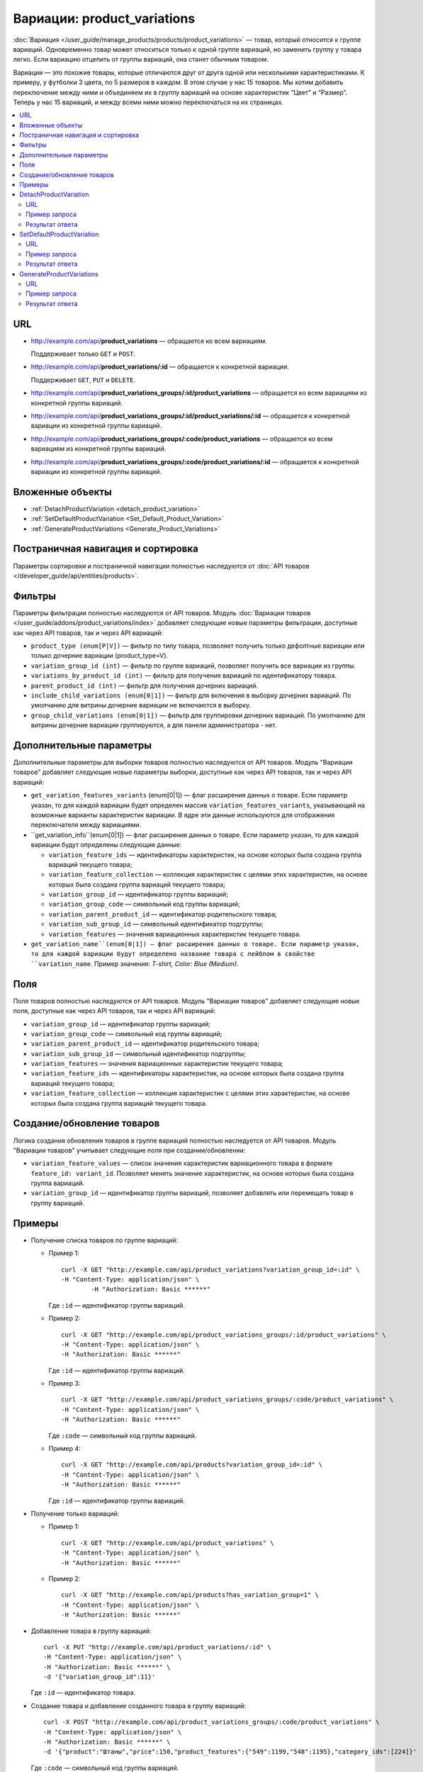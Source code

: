 ****************************
Вариации: product_variations
****************************

:doc:`Вариация </user_guide/manage_products/products/product_variations>` — товар, который относится к группе вариаций. Одновременно товар может относиться только к одной группе вариаций, но заменить группу у товара легко. Если вариацию отцепить от группы вариаций, она станет обычным товаром.

Вариации — это похожие товары, которые отличаются друг от друга одной или несколькими характеристиками. К примеру, у футболки 3 цвета, по 5 размеров в каждом. В этом случае у нас 15 товаров. Мы хотим добавить переключение между ними и объединяем их в группу вариаций на основе характеристик “Цвет” и “Размер”. Теперь у нас 15 вариаций, и между всеми ними можно переключаться на их страницах.

.. contents::
   :backlinks: none
   :local:

URL
===

* http://example.com/api/**product_variations** — обращается ко всем вариациям. 

  Поддерживает только  ``GET`` и ``POST``.

* http://example.com/api/**product_variations/:id** — обращается к конкретной вариации. 

  Поддерживает ``GET``, ``PUT`` и ``DELETE``. 

* http://example.com/api/**product_variations_groups/:id/product_variations** — обращается ко всем вариациям из конкретной группы вариаций.

* http://example.com/api/**product_variations_groups/:id/product_variations/:id** — обращается к конкретной вариации из конкретной группы вариаций.

* http://example.com/api/**product_variations_groups/:code/product_variations** — обращается ко всем вариациям из конкретной группы вариаций.

* http://example.com/api/**product_variations_groups/:code/product_variations/:id** — обращается к конкретной вариации из конкретной группы вариаций.

Вложенные объекты
=================

* :ref:`DetachProductVariation <detach_product_variation>`

* :ref:`SetDefaultProductVariation <Set_Default_Product_Variation>`

* :ref:`GenerateProductVariations <Generate_Product_Variations>`

Постраничная навигация и сортировка
===================================

Параметры сортировки и постраничной навигации полностью наследуются от :doc:`API товаров </developer_guide/api/entities/products>`.

Фильтры
=======

Параметры фильтрации полностью наследуются от API товаров. Модуль :doc:`Вариации товаров </user_guide/addons/product_variations/index>` добавляет следующие новые параметры фильтрации, доступные как через API товаров, так и через API вариаций:

* ``product_type (enum[P|V])`` — фильтр по типу товара, позволяет получить только дефолтные вариации или только дочерние вариации (product_type=V).

* ``variation_group_id (int)`` — фильтр по группе вариаций, позволяет получить все вариации из группы.

* ``variations_by_product_id (int)`` — фильтр для получения вариаций по идентификатору товара.

* ``parent_product_id (int)`` — фильтр для получения дочерних вариаций.

* ``include_child_variations (enum[0|1])`` — фильтр для включения в выборку дочерних вариаций. По умолчанию для витрины дочерние вариации не включаются в выборку.

* ``group_child_variations (enum[0|1])`` — фильтр для группировки дочерних вариаций. По умолчанию для витрины дочерние вариации группируются, а для панели администратора - нет.

Дополнительные параметры
========================

Дополнительные параметры для выборки товаров полностью наследуются от API товаров. Модуль "Вариации товаров" добавляет следующие новые параметры выборки, доступные как через API товаров, так и через API вариаций:

* ``get_variation_features_variants`` (enum[0|1]) — флаг расширения данных о товаре. Если параметр указан, то для каждой вариации будет определен массив ``variation_features_variants``, указывающий на возможные варианты характеристик вариации. В ядре эти данные используются для отображения переключателя между вариациями.

* ``get_variation_info``(enum[0|1]) — флаг расширения данных о товаре. Если параметр указан, то для каждой вариации будут определены следующие данные:

  * ``variation_feature_ids`` — идентификаторы характеристик, на основе которых была создана группа вариаций текущего товара;

  * ``variation_feature_collection`` — коллекция характеристик с целями этих характеристик, на основе которых была создана группа вариаций текущего товара;

  * ``variation_group_id`` — идентификатор группы вариаций;

  * ``variation_group_code`` — символьный код группы вариаций;

  * ``variation_parent_product_id`` — идентификатор родительского товара;

  * ``variation_sub_group_id`` — символьный идентификатор подгруппы;

  * ``variation_features`` — значения вариационных характеристик текущего товара.

* ``get_variation_name``(enum[0|1]) — флаг расширения данных о товаре. Если параметр указан, то для каждой вариации будут определено название товара с лейблом в свойстве ``variation_name``. Пример значения: *T-shirt, Color: Blue (Medium)*.

Поля
====

Поля товаров полностью наследуются от API товаров. Модуль "Вариации товаров" добавляет следующие новые поля, доступные как через API товаров, так и через API вариаций:

* ``variation_group_id`` — идентификатор группы вариаций;

* ``variation_group_code`` — символьный код группы вариаций;

* ``variation_parent_product_id`` — идентификатор родительского товара;

* ``variation_sub_group_id`` — символьный идентификатор подгруппы;

* ``variation_features`` — значения вариационных характеристик текущего товара;

* ``variation_feature_ids`` — идентификаторы характеристик, на основе которых была создана группа вариаций текущего товара;

* ``variation_feature_collection`` — коллекция характеристик с целями этих характеристик, на основе которых была создана группа вариаций текущего товара.

Создание/обновление товаров
===========================

Логика создания обновления товаров в группе вариаций полностью наследуется от API товаров. Модуль "Вариации товаров" учитывает следующие поля при создании/обновлении:

* ``variation_feature_values`` — cписок значения характеристик вариационного товара в формате ``feature_id: variant_id``. Позволяет менять значение характеристик, на основе которых была создана группа вариаций.

* ``variation_group_id`` — идентификатор группы вариаций, позволяет добавлять или перемещать товар в группу вариаций.

Примеры
=======

* Получение списка товаров по группе вариаций:

  * Пример 1::

    	curl -X GET "http://example.com/api/product_variations?variation_group_id=:id" \
     	-H "Content-Type: application/json" \
 		-H "Authorization: Basic ******"

    Где ``:id`` — идентификатор группы вариаций.

  * Пример 2::

		curl -X GET "http://example.com/api/product_variations_groups/:id/product_variations" \
 		-H "Content-Type: application/json" \
 		-H "Authorization: Basic ******"

    Где ``:id`` — идентификатор группы вариаций.

  * Пример 3::

		curl -X GET "http://example.com/api/product_variations_groups/:code/product_variations" \
 		-H "Content-Type: application/json" \
 		-H "Authorization: Basic ******"

    Где ``:code`` — символьный код группы вариаций.

  * Пример 4::

		curl -X GET "http://example.com/api/products?variation_group_id=:id" \
 		-H "Content-Type: application/json" \
 		-H "Authorization: Basic ******"

    Где ``:id`` — идентификатор группы вариаций.

* Получение только вариаций:

  * Пример 1::

		curl -X GET "http://example.com/api/product_variations" \
 		-H "Content-Type: application/json" \
 		-H "Authorization: Basic ******"

  * Пример 2::

		curl -X GET "http://example.com/api/products?has_variation_group=1" \
		-H "Content-Type: application/json" \
 		-H "Authorization: Basic ******"

* Добавление товара в группу вариаций::

      curl -X PUT "http://example.com/api/product_variations/:id" \
      -H "Content-Type: application/json" \
      -H "Authorization: Basic ******" \
      -d '{"variation_group_id":11}'

  Где ``:id`` — идентификатор товара.
  
* Создание товара и добавление созданного товара в группу вариаций::

      curl -X POST "http://example.com/api/product_variations_groups/:code/product_variations" \
      -H "Content-Type: application/json" \
      -H "Authorization: Basic ******" \
      -d '{"product":"Штаны","price":150,"product_features":{"549":1199,"548":1195},"category_ids":[224]}'

  Где ``:code`` — символьный код группы вариаций.

.. _detach_product_variation:

DetachProductVariation
======================

API сущность для удаления вариации из группы вариаций.

URL
+++

http://example.com/api/**product_variations/:id/detach_product_variation** — поддерживает только ``POST`` запросы.

Пример запроса
++++++++++++++

::

      curl -X POST "http://example.com/api/product_variations/:id/detach_product_variation" \
       -H "Content-Type: application/json" \
       -H "Authorization: Basic ******" \
       -d '{}'
 
Где ``:id`` — идентификатор товара, который должен быть удален группы вариаций.

Результат ответа
++++++++++++++++

В случае успешного выполнения операции возвращается **201 HTTP** статус.

.. _Set_Default_Product_Variation:

SetDefaultProductVariation
==========================

API сущность для установки вариации как вариации по умолчанию.

URL
+++

http://example.com/api/**product_variations/:id/set_default_product_variation** — поддерживает только ``POST`` запросы.

Пример запроса
++++++++++++++

::

      curl -X POST "http://example.com/api/product_variations/292/set_default_product_variation" \
       -H "Content-Type: application/json" \
       -H "Authorization: Basic ******" \
       -d '{}'
 
Где ``:id`` — идентификатор нового товара по умолчанию в группе вариаций.

Результат ответа
++++++++++++++++

В случае успешного выполнения операции возвращается **201 HTTP** статус.

.. _Generate_Product_Variations:

GenerateProductVariations
=========================

API сущность для генерации вариаций на основе комбинаций вариантов характеристик товара.

URL
+++

http://example.com/api/**product_variations/:id/generate_product_variations** — поддерживает только ``POST`` запросы.

Пример запроса
++++++++++++++

::

      curl -X POST "http://example.com/api/product_variations/:id/generate_product_variations" \
       -H "Content-Type: application/json" \
       -H "Authorization: Basic ****" \
       -d '{"combinations":[{"548":1193,"549":1200},{"548":1197,"549":1199}]}'

Где:

* ``:id`` — идентификатор товара, на основе которого будут созданы вариации;

* ``combinations`` — список комбинаций вариантов характеристик товара, в формате ``feature_id: variant_id``

Результат ответа
++++++++++++++++

::

	{
	   "group":{
	      "id":13,
	      "code":"PV-93ECD34F4",
	      "features":[
	         {
	            "feature_id":549,
	            "purpose":"group_catalog_item",
	            "is_purpose_create_catalog_item":true,
	            "is_purpose_create_variation_of_catalog_item":false
	         },
	         {
	            "feature_id":548,
	            "purpose":"group_variation_catalog_item",
	            "is_purpose_create_catalog_item":false,
	            "is_purpose_create_variation_of_catalog_item":true
	         }
	      ],
	      "products":[
	         {
	            "product_id":295,
	            "parent_product_id":0,
	            "company_id":1,
 	           "feature_values":[
	               {
	                  "feature_id":549,
	                  "variant_id":"1199"
	               },
	               {
	                  "feature_id":548,
	                  "variant_id":"1194"
	               }
	            ]
	         },
	         {
	            "product_id":296,
	            "parent_product_id":0,
	            "company_id":1,
	            "feature_values":[
	               {
 	                 "feature_id":549,
	                  "variant_id":"1200"
	               },
	               {
	                  "feature_id":548,
	                  "variant_id":"1193"
	               }
	            ]
	         },
	         {
	            "product_id":297,
	            "parent_product_id":295,
	            "company_id":1,
	            "feature_values":[
	               {
	                  "feature_id":549,
	                  "variant_id":"1199"
	               },
	               {
	                  "feature_id":548,
	                  "variant_id":"1197"
	               }
	            ]
	         }
	      ],
	      "created_at":1585055941,
	      "updated_at":1585055941
	   },
	   "products_status":{
	      "295":1,
	      "296":1,
	      "297":1
	   }
	}

Где:

* ``group`` — объект, описывающий группу вариаций. Подробное описание структуры группы вариаций можно увидеть в :doc:`этой статье </developer_guide/api/entities/product_variation_groups>`.

* ``products_status`` — Статусы результата добавления товара в группу вариаций, в формате ``product_id: result``. Результат может принимать следующие значения:

  * *0* — нет изменений;

  * *1* — товар добавлен в группу вариаций;

  * *2* — товар обновлен в группе вариаций;

  * *253* — продавец или витрина, которой принадлежит товар, не соответствуют другим товарам в группе вариаций;

  * *254* — комбинация вариантов характеристик товара уже есть в группе вариаций;

  * *255* — товар не имеет подходящий значений характеристик для группы вариаций;

  * *200* — неизвестная ошибка.


